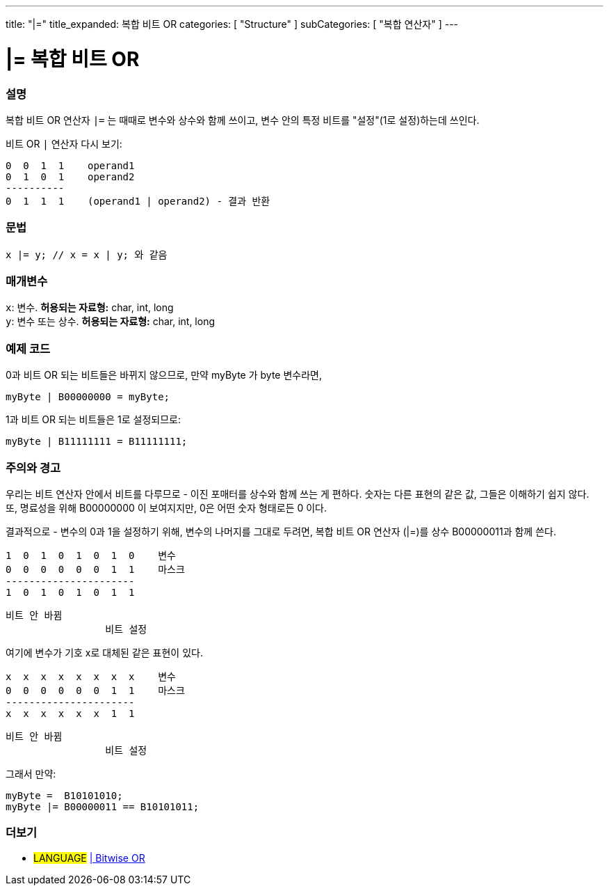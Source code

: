 ---
title: "|="
title_expanded: 복합 비트 OR
categories: [ "Structure" ]
subCategories: [ "복합 연산자" ]
---





= |= 복합 비트 OR


// OVERVIEW SECTION STARTS
[#overview]
--

[float]
=== 설명
복합 비트 OR 연산자 `|=` 는 때때로 변수와 상수와 함께 쓰이고, 변수 안의 특정 비트를 "설정"(1로 설정)하는데 쓰인다.
[%hardbreaks]

비트 OR `|` 연산자 다시 보기:

   0  0  1  1    operand1
   0  1  0  1    operand2
   ----------
   0  1  1  1    (operand1 | operand2) - 결과 반환
[%hardbreaks]

[float]
=== 문법
[source,arduino]
----
x |= y; // x = x | y; 와 같음
----

[float]
=== 매개변수
`x`: 변수. *허용되는 자료형:* char, int, long +
`y`: 변수 또는 상수. *허용되는 자료형:* char, int, long

--
// OVERVIEW SECTION ENDS



// HOW TO USE SECTION STARTS
[#howtouse]
--

[float]
=== 예제 코드
0과 비트 OR 되는 비트들은 바뀌지 않으므로, 만약 myByte 가 byte 변수라면,
[source,arduino]
----
myByte | B00000000 = myByte;
----
1과 비트 OR 되는 비트들은 1로 설정되므로:

[source,arduino]
----
myByte | B11111111 = B11111111;
----
[%hardbreaks]

[float]
=== 주의와 경고
우리는 비트 연산자 안에서 비트를 다루므로 - 이진 포매터를 상수와 함께 쓰는 게 편하다.
숫자는 다른 표현의 같은 값, 그들은 이해하기 쉽지 않다. 또, 명료성을 위해 B00000000 이 보여지지만, 0은 어떤 숫자 형태로든 0 이다.
[%hardbreaks]
결과적으로 - 변수의 0과 1을 설정하기 위해, 변수의 나머지를 그대로 두려면, 복합 비트 OR 연산자 (|=)를 상수 B00000011과 함께 쓴다.

   1  0  1  0  1  0  1  0    변수
   0  0  0  0  0  0  1  1    마스크
   ----------------------
   1  0  1  0  1  0  1  1

    비트 안 바뀜
                     비트 설정


여기에 변수가 기호 x로 대체된 같은 표현이 있다.

   x  x  x  x  x  x  x  x    변수
   0  0  0  0  0  0  1  1    마스크
   ----------------------
   x  x  x  x  x  x  1  1

    비트 안 바뀜
                     비트 설정

그래서 만약:
[source,arduino]
----
myByte =  B10101010;
myByte |= B00000011 == B10101011;
----

--
// HOW TO USE SECTION ENDS




//SEE ALSO SECTION BEGINS
[#see_also]
--

[float]
=== 더보기

[role="language"]
* #LANGUAGE#  link:../../bitwise-operators/bitwiseor[| Bitwise OR]

--
// SEE ALSO SECTION ENDS
